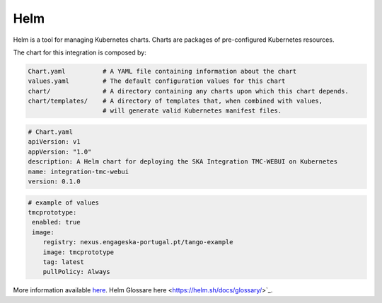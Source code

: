 Helm 
====
Helm is a tool for managing Kubernetes charts. Charts are packages of pre-configured Kubernetes resources.

The chart for this integration is composed by:

.. code-block:: console

   Chart.yaml          # A YAML file containing information about the chart
   values.yaml         # The default configuration values for this chart
   chart/              # A directory containing any charts upon which this chart depends.
   chart/templates/    # A directory of templates that, when combined with values,
                       # will generate valid Kubernetes manifest files.

.. code-block:: console

   # Chart.yaml
   apiVersion: v1
   appVersion: "1.0"
   description: A Helm chart for deploying the SKA Integration TMC-WEBUI on Kubernetes
   name: integration-tmc-webui
   version: 0.1.0

.. code-block:: console

   # example of values
   tmcprototype:
    enabled: true
    image:
       registry: nexus.engageska-portugal.pt/tango-example
       image: tmcprototype
       tag: latest
       pullPolicy: Always

More information available `here <https://helm.sh/docs/>`_. 
Helm Glossare here <https://helm.sh/docs/glossary/>`_. 
